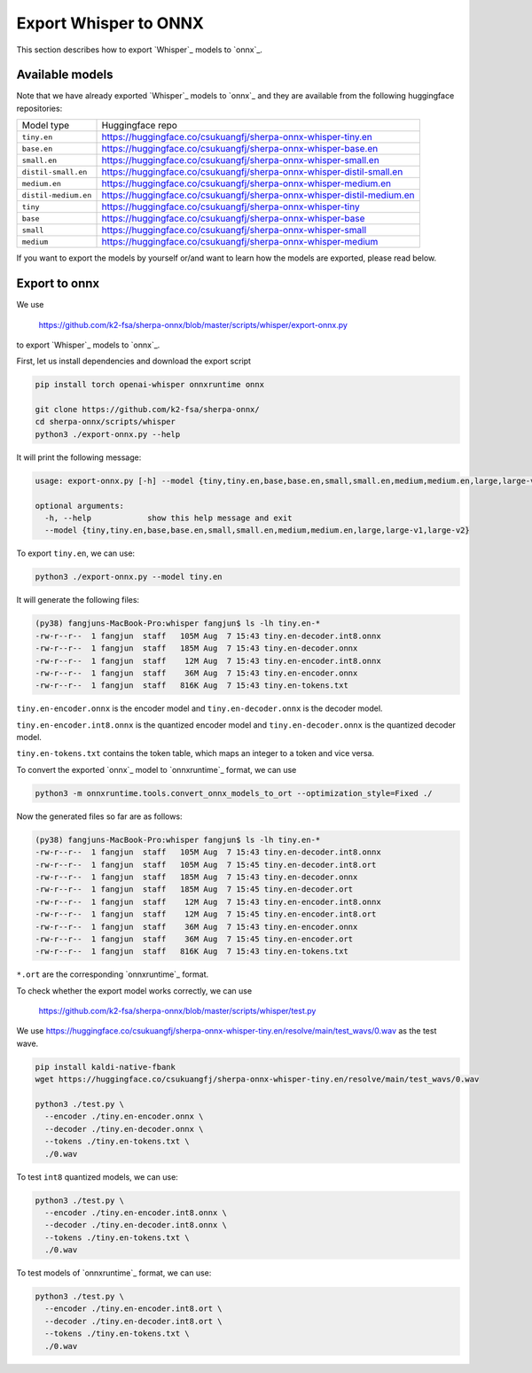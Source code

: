 Export Whisper to ONNX
======================

This section describes how to export `Whisper`_ models to `onnx`_.


Available models
----------------

Note that we have already exported `Whisper`_ models to `onnx`_ and they are available
from the following huggingface repositories:

.. list-table::

 * - Model type
   - Huggingface repo
 * - ``tiny.en``
   - `<https://huggingface.co/csukuangfj/sherpa-onnx-whisper-tiny.en>`_
 * - ``base.en``
   - `<https://huggingface.co/csukuangfj/sherpa-onnx-whisper-base.en>`_
 * - ``small.en``
   - `<https://huggingface.co/csukuangfj/sherpa-onnx-whisper-small.en>`_
 * - ``distil-small.en``
   - `<https://huggingface.co/csukuangfj/sherpa-onnx-whisper-distil-small.en>`_
 * - ``medium.en``
   - `<https://huggingface.co/csukuangfj/sherpa-onnx-whisper-medium.en>`_
 * - ``distil-medium.en``
   - `<https://huggingface.co/csukuangfj/sherpa-onnx-whisper-distil-medium.en>`_
 * - ``tiny``
   - `<https://huggingface.co/csukuangfj/sherpa-onnx-whisper-tiny>`_
 * - ``base``
   - `<https://huggingface.co/csukuangfj/sherpa-onnx-whisper-base>`_
 * - ``small``
   - `<https://huggingface.co/csukuangfj/sherpa-onnx-whisper-small>`_
 * - ``medium``
   - `<https://huggingface.co/csukuangfj/sherpa-onnx-whisper-medium>`_

If you want to export the models by yourself or/and want to learn how the models
are exported, please read below.

Export to onnx
--------------

We use

  `<https://github.com/k2-fsa/sherpa-onnx/blob/master/scripts/whisper/export-onnx.py>`_

to export `Whisper`_ models to `onnx`_.

First, let us install dependencies and download the export script

.. code-block:: bash

   pip install torch openai-whisper onnxruntime onnx

   git clone https://github.com/k2-fsa/sherpa-onnx/
   cd sherpa-onnx/scripts/whisper
   python3 ./export-onnx.py --help

It will print the following message:

.. code-block:: bash

  usage: export-onnx.py [-h] --model {tiny,tiny.en,base,base.en,small,small.en,medium,medium.en,large,large-v1,large-v2}

  optional arguments:
    -h, --help            show this help message and exit
    --model {tiny,tiny.en,base,base.en,small,small.en,medium,medium.en,large,large-v1,large-v2}


To export ``tiny.en``, we can use:

.. code-block:: bash

  python3 ./export-onnx.py --model tiny.en

It will generate the following files:

.. code-block:: bash

  (py38) fangjuns-MacBook-Pro:whisper fangjun$ ls -lh tiny.en-*
  -rw-r--r--  1 fangjun  staff   105M Aug  7 15:43 tiny.en-decoder.int8.onnx
  -rw-r--r--  1 fangjun  staff   185M Aug  7 15:43 tiny.en-decoder.onnx
  -rw-r--r--  1 fangjun  staff    12M Aug  7 15:43 tiny.en-encoder.int8.onnx
  -rw-r--r--  1 fangjun  staff    36M Aug  7 15:43 tiny.en-encoder.onnx
  -rw-r--r--  1 fangjun  staff   816K Aug  7 15:43 tiny.en-tokens.txt

``tiny.en-encoder.onnx`` is the encoder model and ``tiny.en-decoder.onnx`` is the
decoder model.

``tiny.en-encoder.int8.onnx`` is the quantized encoder model and ``tiny.en-decoder.onnx`` is the
quantized decoder model.

``tiny.en-tokens.txt`` contains the token table, which maps an integer to a token and vice versa.

To convert the exported `onnx`_ model to `onnxruntime`_ format, we can use

.. code-block:: bash

   python3 -m onnxruntime.tools.convert_onnx_models_to_ort --optimization_style=Fixed ./

Now the generated files so far are as follows:

.. code-block::

  (py38) fangjuns-MacBook-Pro:whisper fangjun$ ls -lh tiny.en-*
  -rw-r--r--  1 fangjun  staff   105M Aug  7 15:43 tiny.en-decoder.int8.onnx
  -rw-r--r--  1 fangjun  staff   105M Aug  7 15:45 tiny.en-decoder.int8.ort
  -rw-r--r--  1 fangjun  staff   185M Aug  7 15:43 tiny.en-decoder.onnx
  -rw-r--r--  1 fangjun  staff   185M Aug  7 15:45 tiny.en-decoder.ort
  -rw-r--r--  1 fangjun  staff    12M Aug  7 15:43 tiny.en-encoder.int8.onnx
  -rw-r--r--  1 fangjun  staff    12M Aug  7 15:45 tiny.en-encoder.int8.ort
  -rw-r--r--  1 fangjun  staff    36M Aug  7 15:43 tiny.en-encoder.onnx
  -rw-r--r--  1 fangjun  staff    36M Aug  7 15:45 tiny.en-encoder.ort
  -rw-r--r--  1 fangjun  staff   816K Aug  7 15:43 tiny.en-tokens.txt

``*.ort`` are the corresponding `onnxruntime`_ format.

To check whether the export model works correctly, we can use

  `<https://github.com/k2-fsa/sherpa-onnx/blob/master/scripts/whisper/test.py>`_

We use `<https://huggingface.co/csukuangfj/sherpa-onnx-whisper-tiny.en/resolve/main/test_wavs/0.wav>`_
as the test wave.

.. code-block:: bash

   pip install kaldi-native-fbank
   wget https://huggingface.co/csukuangfj/sherpa-onnx-whisper-tiny.en/resolve/main/test_wavs/0.wav

   python3 ./test.py \
     --encoder ./tiny.en-encoder.onnx \
     --decoder ./tiny.en-decoder.onnx \
     --tokens ./tiny.en-tokens.txt \
     ./0.wav


To test ``int8`` quantized models, we can use:

.. code-block:: bash

   python3 ./test.py \
     --encoder ./tiny.en-encoder.int8.onnx \
     --decoder ./tiny.en-decoder.int8.onnx \
     --tokens ./tiny.en-tokens.txt \
     ./0.wav

To test models of `onnxruntime`_ format, we can use:

.. code-block:: bash

   python3 ./test.py \
     --encoder ./tiny.en-encoder.int8.ort \
     --decoder ./tiny.en-decoder.int8.ort \
     --tokens ./tiny.en-tokens.txt \
     ./0.wav
